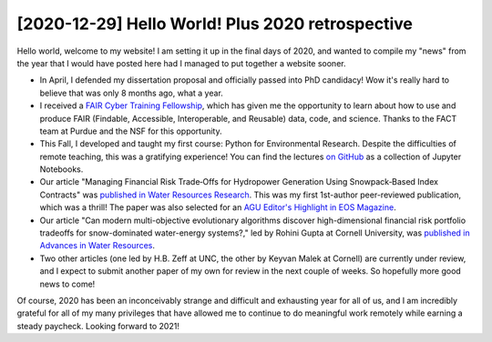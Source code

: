 [2020-12-29] Hello World! Plus 2020 retrospective
==============

Hello world, welcome to my website! I am setting it up in the final days of 2020, and wanted to compile my "news" from the year that I would have posted here had I managed to put together a website sooner.

* In April, I defended my dissertation proposal and officially passed into PhD candidacy! Wow it's really hard to believe that was only 8 months ago, what a year.
* I received a `FAIR Cyber Training Fellowship <https://mygeohub.org/cybertraining/fellowship>`_, which has given me the opportunity to learn about how to use and produce FAIR (Findable, Accessible, Interoperable, and Reusable) data, code, and science. Thanks to the FACT team at Purdue and the NSF for this opportunity.
* This Fall, I developed and taught my first course: Python for Environmental Research. Despite the difficulties of remote teaching, this was a gratifying experience! You can find the lectures `on GitHub <https://github.com/ahamilton144/Python-For-Environmental-Research>`_  as a collection of Jupyter Notebooks.
* Our article "Managing Financial Risk Trade‐Offs for Hydropower Generation Using Snowpack‐Based Index Contracts" was `published in Water Resources Research <https://agupubs.onlinelibrary.wiley.com/doi/abs/10.1029/2020WR027212>`_. This was my first 1st-author peer-reviewed publication, which was a thrill! The paper was also selected for an `AGU Editor's Highlight in EOS Magazine <https://eos.org/editor-highlights/how-to-hedge-the-risk-of-reduced-snowpack-for-hydropower>`_.
* Our article "Can modern multi-objective evolutionary algorithms discover high-dimensional financial risk portfolio tradeoffs for snow-dominated water-energy systems?," led by Rohini Gupta at Cornell University, was `published in Advances in Water Resources <https://www.sciencedirect.com/science/article/abs/pii/S0309170820301184>`_.
* Two other articles (one led by H.B. Zeff at UNC, the other by Keyvan Malek at Cornell) are currently under review, and I expect to submit another paper of my own for review in the next couple of weeks. So hopefully more good news to come!

Of course, 2020 has been an inconceivably strange and difficult and exhausting year for all of us, and I am incredibly grateful for all of my many privileges that have allowed me to continue to do meaningful work remotely while earning a steady paycheck. Looking forward to 2021!

